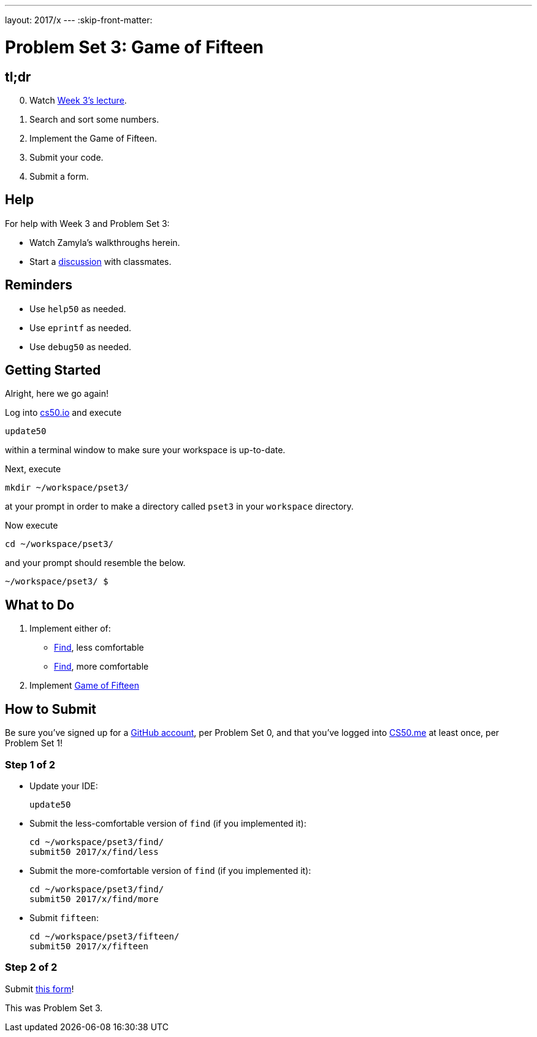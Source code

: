 ---
layout: 2017/x
---
:skip-front-matter:

= Problem Set 3: Game of Fifteen

== tl;dr

[start=0]
. Watch https://video.cs50.net/2016/fall/lectures/3[Week 3's lecture].
. Search and sort some numbers.
. Implement the Game of Fifteen.
. Submit your code.
. Submit a form.

== Help

For help with Week 3 and Problem Set 3:

* Watch Zamyla's walkthroughs herein.
* Start a https://courses.edx.org/courses/course-v1:HarvardX+CS50+X/a7ec0c0a7b6e460f877da0734811c4cd/[discussion] with classmates.

== Reminders

* Use `help50` as needed.
* Use `eprintf` as needed.
* Use `debug50` as needed.

== Getting Started

Alright, here we go again!

Log into https://cs50.io/[cs50.io] and execute

[source]
----
update50
----

within a terminal window to make sure your workspace is up-to-date.

Next, execute

[source]
----
mkdir ~/workspace/pset3/
----

at your prompt in order to make a directory called `pset3` in your `workspace` directory.

Now execute

[source]
----
cd ~/workspace/pset3/
----

and your prompt should resemble the below.

[source]
----
~/workspace/pset3/ $
----

== What to Do

. Implement either of:
+
--
* link:../../../../problems/find/less/find.html[Find], less comfortable
* link:../../../../problems/find/more/find.html[Find], more comfortable
--
+
. Implement link:../../../../problems/fifteen/fifteen.html[Game of Fifteen]

== How to Submit

Be sure you've signed up for a https://github.com/join[GitHub account], per Problem Set 0, and that you've logged into https://cs50.me/[CS50.me] at least once, per Problem Set 1!

=== Step 1 of 2

* Update your IDE:
+
[source]
----
update50
----
* Submit the less-comfortable version of `find` (if you implemented it):
+
[source]
----
cd ~/workspace/pset3/find/
submit50 2017/x/find/less
----
* Submit the more-comfortable version of `find` (if you implemented it):
+
[source]
----
cd ~/workspace/pset3/find/
submit50 2017/x/find/more
----
* Submit `fifteen`:
+
[source]
----
cd ~/workspace/pset3/fifteen/
submit50 2017/x/fifteen
----

=== Step 2 of 2

Submit https://newforms.cs50.net/2017/x/psets/3[this form]!

This was Problem Set 3.

